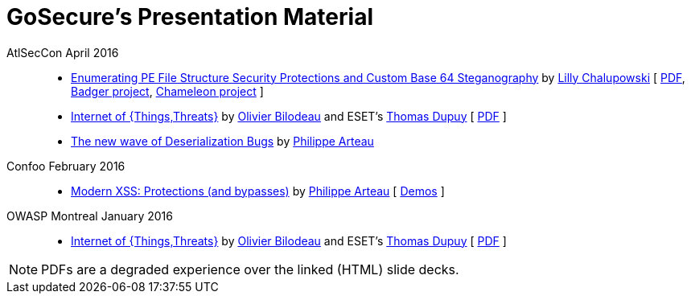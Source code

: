 = GoSecure's Presentation Material
:title: GoSecure's Presentation Material
:linkcss!:
:sectids!:
:twob: https://twitter.com/obilodeau
:twtd: https://twitter.com/nyx__o
:twpa: https://twitter.com/h3xstream
:lnlc: https://linkedin.com/in/lillygosec

AtlSecCon April 2016::

  * https://speakerdeck.com/lillypad/pe-file-structure-security-and-custom-base-64-steganography[Enumerating
    PE File Structure Security Protections and Custom Base 64 Steganography]
    by link:{lnlc}[Lilly Chalupowski] [
    link:2016-04-07_atlseccon/PE_File_Security.pdf[PDF],
    https://github.com/lillypad/badger[Badger project],
    https://github.com/lillypad/chameleon[Chameleon project]
    ]

  * link:2016-04-07_atlseccon/internet-of-threats.html[Internet of {Things,Threats}]
    by link:{twob}[Olivier Bilodeau] and ESET's link:{twtd}[Thomas Dupuy]
    [ link:2016-04-07_atlseccon/OlivierBilodeau_ThomasDupuy-Internet_of_Threats.pdf[PDF] ]

  * https://docs.google.com/presentation/d/1yZWsLSgrOYJjeQwJWXUckvLi0hFyvPry-x1DgR_P30g/preview[The
    new wave of Deserialization Bugs] by link:{twpa}[Philippe Arteau]

Confoo February 2016::

  * https://docs.google.com/presentation/d/130n98LMDyD1xyZp5wzgmjmrZPP-nBcU9tI3NaOVfBs0/preview[Modern
    XSS: Protections (and bypasses)] by link:{twpa}[Philippe Arteau]
    [ https://github.com/GoSecure/presentations/tree/master/2016-02-24_confoo/demos[Demos] ]

OWASP Montreal January 2016::

  * link:2016-01-20_owasp-mtl/internet-of-threats.html[Internet of {Things,Threats}]
    by link:{twob}[Olivier Bilodeau] and ESET's link:{twtd}[Thomas Dupuy]
    [ link:2016-01-20_owasp-mtl/internet-of-threats.pdf[PDF] ]

NOTE: PDFs are a degraded experience over the linked (HTML) slide decks.
